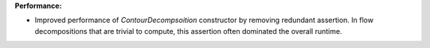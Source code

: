 **Performance:**

* Improved performance of `ContourDecompsoition` constructor by removing
  redundant assertion. In flow decompositions that are trivial to compute, this
  assertion often dominated the overall runtime.
